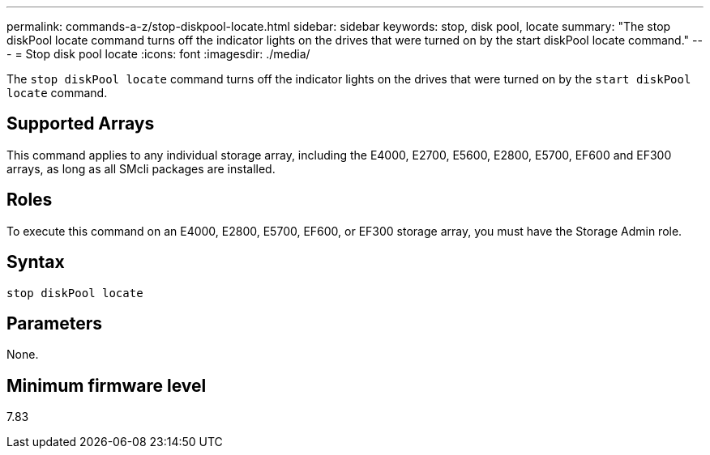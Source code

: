 ---
permalink: commands-a-z/stop-diskpool-locate.html
sidebar: sidebar
keywords: stop, disk pool, locate
summary: "The stop diskPool locate command turns off the indicator lights on the drives that were turned on by the start diskPool locate command."
---
= Stop disk pool locate
:icons: font
:imagesdir: ./media/

[.lead]
The `stop diskPool locate` command turns off the indicator lights on the drives that were turned on by the `start diskPool locate` command.

== Supported Arrays

This command applies to any individual storage array, including the E4000, E2700, E5600, E2800, E5700, EF600 and EF300 arrays, as long as all SMcli packages are installed.

== Roles

To execute this command on an E4000, E2800, E5700, EF600, or EF300 storage array, you must have the Storage Admin role.

== Syntax
[source,cli]
----
stop diskPool locate
----

== Parameters

None.

== Minimum firmware level

7.83
